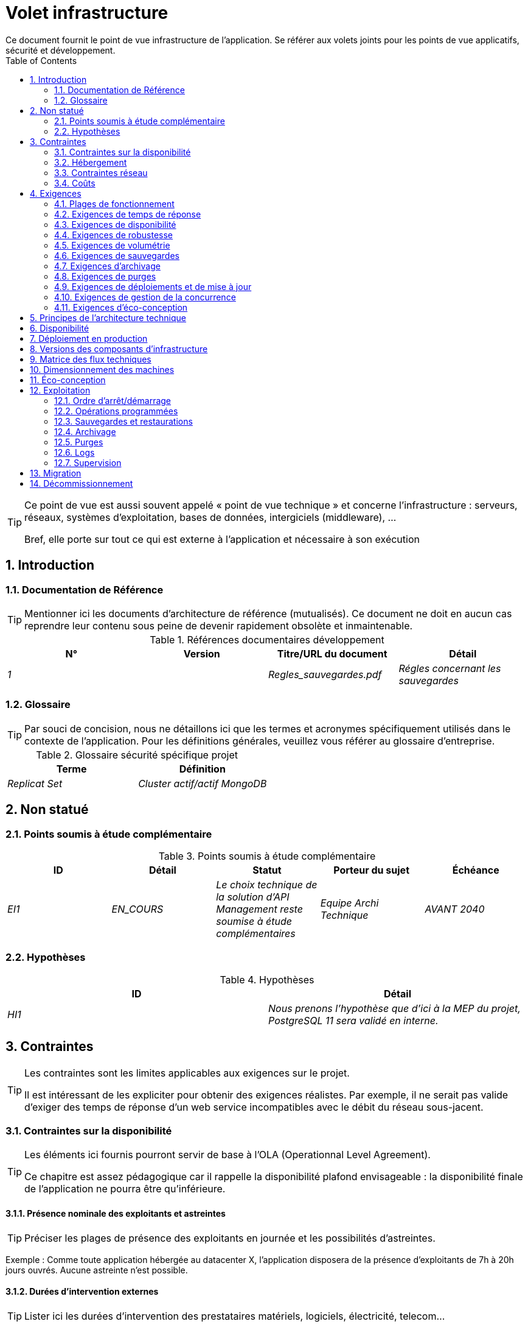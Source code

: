 = Volet infrastructure
:toc:
:sectnumlevels: 3
:sectnums:
Ce document fournit le point de vue infrastructure de l’application. Se référer aux volets joints pour les points de vue applicatifs, sécurité et développement. 
:gitplant: http://www.plantuml.com/plantuml/proxy?src=https://raw.githubusercontent.com/bflorat/modele-da/master/diagrams/

[TIP]
====
Ce point de vue est aussi souvent appelé « point de vue technique » et  concerne l'infrastructure : serveurs, réseaux, systèmes d'exploitation, bases de données, intergiciels (middleware), ... 

Bref, elle porte sur tout ce qui est externe à l'application et nécessaire à son exécution
====

== Introduction
=== Documentation de Référence
[TIP]
Mentionner ici les documents d'architecture de référence (mutualisés). Ce document ne doit en aucun cas reprendre leur contenu sous peine de devenir rapidement obsolète et inmaintenable.

.Références documentaires développement
[cols="e,e,e,e"]
|====
|N°|Version|Titre/URL du document|Détail

|1||Regles_sauvegardes.pdf
|Régles concernant les sauvegardes

|====

=== Glossaire
[TIP]
Par souci de concision, nous ne détaillons ici que les termes et acronymes spécifiquement utilisés dans le contexte de l’application. Pour les définitions générales, veuillez vous référer au glossaire d’entreprise.

.Glossaire sécurité spécifique projet
[cols="e,e"]
|====
|Terme|Définition

|Replicat Set|Cluster actif/actif MongoDB

|====

== Non statué
=== Points soumis à étude complémentaire
.Points soumis à étude complémentaire
[cols="e,e,e,e,e"]
|====
|ID|Détail|Statut|Porteur du sujet  | Échéance

|EI1
|EN_COURS
|Le choix technique de la solution d’API Management reste soumise à étude complémentaires
|Equipe Archi Technique
|AVANT 2040

|====


=== Hypothèses
.Hypothèses
[cols="e,e"]
|====
|ID|Détail

|HI1
|Nous prenons l'hypothèse que d'ici à la MEP du projet, PostgreSQL 11 sera validé en interne.
|====


== Contraintes
[TIP]
====
Les contraintes sont les limites applicables aux exigences sur le projet. 

Il est intéressant de les expliciter pour obtenir des exigences réalistes. Par exemple, il ne serait pas valide d'exiger des temps de réponse d'un web service incompatibles avec le débit du réseau sous-jacent.

====
[[contrainte-disponibilite]]
=== Contraintes sur la disponibilité
[TIP]
====
Les éléments ici fournis pourront servir de base à l'OLA (Operationnal Level Agreement). 

Ce chapitre est assez pédagogique car il rappelle la disponibilité plafond envisageable : la disponibilité finale de l’application ne pourra être qu’inférieure.
====
==== Présence nominale des exploitants et astreintes
[TIP]
====
Préciser les plages de présence des exploitants en journée et les possibilités d'astreintes.
====
====
Exemple : Comme toute application hébergée au datacenter X, l’application disposera de la présence d’exploitants de 7h à 20h jours ouvrés. Aucune astreinte n’est possible.
====

==== Durées d’intervention externes 
[TIP]
====
Lister ici les durées d’intervention des prestataires matériels, logiciels, électricité, telecom...
====
====
Exemple: le remplacement de support matériel IBM sur les lames BladeCenter est assuré en 4h de 8h à 17h, jours ouvrés uniquement.
====

==== Interruptions programmées
[TIP]
====
Lister ici les interruptions à prévoir pour maintenance.
====
====
Exemple : suite aux mises à jour de sécurité de certains packages RPM (kernel, libc…), les serveurs RHEL sont redémarrés automatiquement la nuit du mercredi suivant la mise à jour. Ceci entraînera une indisponibilité de 5 mins en moyenne 4 fois par an.
====
====  Niveau de service du datacenter
[TIP]
====
Donner ici le niveau de sécurité du datacenter selon l’échelle Uptime Institute (Tier de I à IV). 
La plupart des datacenters sont de niveau I ou II.

.niveaux Tier des datacenters (Source : Wikipedia)
[options="header"]
|====
Tier|Caractéristiques|Taux de disponibilité| Indisponibilité statistique annuelle |Maintenance à chaud possible ? | Tolérance
aux pannes ?

|Tier I
|Non redondant
|99,671 %
|28,8 h
|Non
|Non
|Tier II
|Redondance partielle
|99,749 %
|22 h
|Non
|Non
|Tier III
|Maintenabilité
|99,982 %
|1,6 h
|Oui
|Non
|Tier IV
|Tolérance aux pannes
|99,995 %
|0,4 h
|Oui
|Oui
|====
====

====
Exemple : le datacenter de Paris est de niveau Tier III et celui de Toulouse Tier II.
====

====  Plan de Reprise ou de Continuité d’Activité (PRA / PCA)
[TIP]
====
PRA comme PCA répondent à un risque de catastrophe sur le SI (catastrophe naturelle, accident industriel, incendie...). 

Un PCA permet de poursuivre les activités critiques de l’organisation (en général dans un mode dégradé) sans interruption notable, voir norme la ISO 22301. Ce principe est réservé aux organisations très matures car il exige des dispositifs techniques coûteux et complexes (réplication des données au fil de l’eau par exemple).

Un PRA permet de reprendre l’activité suite à une catastrophe après une certaine durée de restauration. Il exige au minium un doublement du datacenter.

Décrire entre autres :

* Les matériels redondés dans le second datacenter, nombre de serveurs de spare,  capacité du datacenter de secours par rapport au datacenter nominal.
* Pour un PRA, les dispositifs de restauration (OS, données, applications) prévues.
* Pour un PRA, donner le Recovery Time Objective (durée maximale admissible de rétablissement en heures) et le Recovery Point Objective  (durée maximale admissible de données perdues en heures) de l’organisation.
* Pour un PCA les dispositifs de réplication de données (synchrone ? fil de l’eau ? Combien de transactions peuvent-être perdues ?).
* Présenter la politique de failback (réversibilité) : doit-on rebasculer vers le premier datacenter ? Comment ?
* Comment sont organisés les tests de bascule à blanc ? Avec quelle fréquence ?
====
====
Exemple : Pour rappel (voir [doc xyz]), les VM sont répliquées dans le PRA via la technologie vSphere Metro Storage Cluster utilisant SRDF en mode asynhrone pour la réplication inter-baies. En cas de catastrophe, la VM répliquée sur le site de secours est à jour et prête à démarrer.
====
=== Hébergement
* Où sera hébergée cette application ? datacenter "on premises" ? Cloud interne ? Cloud IaaS ? PaaS ? autre ?
* Qui administrera cette application ? en interne ? Sous-traité ? Pas d’administration (PaaS) … ?
      
====
Exemple 1: Cette application sera hébergée en interne dans le datacenter de Nantes (seul à assurer la disponibilité de service exigée) et il sera administré par l’équipe X de Lyon. 
====

====
Exemple 2 : Étant donné le niveau de sécurité très élevé de l’application, la solution devra être exploitée uniquement en interne par des agents assermentés. Pour la même raison, les solutions de cloud sont exclues.
====

====
Exemple 3 : Étant donné le nombre d’appels très important de cette application vers le référentiel PERSONNE, elle sera colocalisée avec le composant PERSONNE dans le VLAN XYZ.
====

=== Contraintes réseau
[TIP]
====
Lister les contraintes liées au réseau, en particulier le débit maximum théorique et les découpages en zones de sécurité.
====
====
Exemple 1 : le LAN dispose d'un débit maximal de 10 Gbps
====
====
Exemple 2 : les composants applicatifs des applications intranet doivent se trouver dans une zone de confiance inaccessible d'Internet.
====
=== Coûts
[TIP]
====
Lister les limites budgétaires.
====
====
Exemple 1 : les frais de services Cloud AWS ne devront pas dépasser 5K€/ an pour ce projet.
====

== Exigences
[TIP]
====
Contrairement aux contraintes qui fixaient le cadre auquel toute application devait se conformer, les exigences non fonctionnelles sont données par les porteurs du projet (MOA en général).

Prévoir des interviews pour les receuillir.

Si certaines exigences ne sont pas réalistes, le mentionner dans le document des points non statués.
====
[[plages]]
=== Plages de fonctionnement
[TIP]
====
On liste ici les plages de fonctionnement principales (ne pas trop détailler, ce n’est pas un plan de production). 

Penser aux utilisateurs situés dans d'autres fuseaux horaires.

Les informations données ici serviront d'entrants au SLA de l’application.
====

====
.Exemple plages de fonctionnement
|====
|No plage|Détail|Heures

|1
|Ouverture Intranet aux employés de métropole
|De 8H00-19H30 heure de Paris , 5J/7 jours ouvrés
|2
|Plage batch
|De 21h00 à 5h00  heure de Paris
|3
|Ouverture Internet aux usagers
|24 / 7 / 365
|4
|Ouverture Intranet  aux employés de Nouvelle Calédonie
|De 5h30-8h30 heure de Paris, 5J/7 jours ouvrés
|====
====

=== Exigences de temps de réponse

====  Temps de Réponse des IHM
[TIP]
====
Si les clients accèdent au système en WAN (Internet, VPN, LS …), préciser que les exigences de TR sont données hors transit réseau car il est impossible de s’engager sur la latence et le débit de ce type de client. 

Dans le cas d’accès LAN, il est préférable d’intégrer le temps réseau, d’autant que les outils de test de charge vont déjà le prendre en compte.

Les objectifs de TR sont toujours donnés avec une tolérance statistique (90éme centile par exemple) car la réalité montre que le TR est très fluctuant car affecté par un grand nombre de facteurs.

Inutile de multiplier les types de sollicitations (en fonction de la complexité de l’écran par exemple) car ce type de critère n’a plus grand sens aujourd’hui, particulièrement pour une application SPA).
====
====

.Exemple de types de sollicitation :
|====
|Type de sollicitation|Bon niveau|Niveau moyen|Niveau insuffisant

|Chargement d’une page
|< 0,5 s
|< 1 s
|> 2 s

|Opération métier
|< 2 s
|< 4 s
|> 6 s

|Édition, Export, Génération
|< 3 s
|< 6 s
|> 15 s
|====

Exemple d'acceptabilité des TR :

Le niveau de respect des exigences de temps de réponse est bon si :

* Au moins 90 % des temps de réponse sont bons.
* Au plus 2% des temps de réponse sont insuffisants.

Acceptable si :

* Au moins 80 % des temps de réponse sont bons.
* Au plus 5 % des temps de réponse sont insuffisants.
      
En dehors de ces valeurs, l’application devra être optimisée et repasser en recette puis être soumise à nouveau aux tests de charge.
====

====  Durée d’exécution des batchs
[TIP]
====
Préciser ici dans quel intervalle de temps les traitements par lot doivent s’exécuter.
====
====
Exemple 1 : La fin de l’exécution des batchs étant un pré-requis à l’ouverture du TP, ces premiers doivent impérativement se terminer avant la fin de la plage batch définie plus haut.
====

====
Exemple 2 : le batch mensuel B1 de consolidation des comptes doit s’exécuter en moins de 4 J.
====

====
Exemple 3 : les batchs et les IHM pouvant fonctionner en concurrence, il n’y a pas de contrainte stricte sur la durée d’exécution des batchs mais pour assurer une optimisation de l’infrastructure matérielle, on favorisera la nuit pendant laquelle les sollicitations IHM sont moins nombreuses.
====
[[exigences-disponibilite]]
=== Exigences de disponibilité
[TIP]
====
Nous listons ici les exigences de disponibilité. Les mesures techniques permettant de les atteindre seront données dans l’architecture technique de la solution. 

Les informations données ici serviront d'entrants au SLA de l’application.

Attention à bien cadrer ces exigences car une MOA a en général tendance à demander une disponibilité très élevée sans toujours se rendre compte des implications. Le coût et la complexité de la solution augmente exponentiellement avec le niveau de disponibilité exigé. 

L’architecture physique, technique voire logicielle change complètement en fonction du besoin de disponibilité (clusters d’intergiciels voire de bases de données, redondances matériels coûteuses, architecture asynchrone, caches de session, failover ...). 

Ne pas oublier également les coûts d’astreinte très importants si les exigences sont très élevées. De la pédagogie et un devis permettent en général de modérer les exigences.

On estime en général que la haute disponibilité (HA) commence à deux neufs (99%), c'est à dire environ 90h  d'indisponibilité par an.
====
=====  Disponibilité par plage de fonctionnent
Voir le détail des <<plages>>.

[TIP]
====
La disponibilité exigée ici devra être en cohérence avec les <<contrainte-disponibilite>> du SI.
====

.Exemple de plages de fonctionnement
|====
|No Plage|Disponibilité attendue|Indisponibilité  programmée|Indisponibilité non programmée

|1
|99.72 % 
|0 %
|0.28% (2 h/mois)
|2
|94.72 % 
a|
5% d’interruption programmée 

* (8,2 h / semaine pour sauvegarde à froid) +
* 0.2 h / semaine en moyenne pour mise à jour système 
|0.28% (2 h/mois)
|====

=====  Mode dégradé acceptable
[TIP]
====
Préciser l’impact maximal accepté sur les temps de réponse lors d'une panne.
====
====
Exemple 1  (perte d’un nœud d’un cluster) : Les serveurs devront être dimensionnés pour être chacun en mesure d’assurer le fonctionnement de l’application tout en limitant l’augmentation des temps de réponse à 20 %.
====

[TIP]
====
Préciser les modes dégradés applicatifs envisagés.
====

====
Exemple 2 (perte d’un service) : Le site _monsite.com_ devra pouvoir continuer à accepter les commandes en l’absence du service de logistique.
====

[[exigences-robustesse]]
=== Exigences de robustesse
[TIP]
====
La robustesse du système indique sa capacité à ne pas produire d'erreurs lors d’événements exceptionnels comme une surcharge ou la panne de l'un de ses composants.

Cette robustesse s'exprime en valeur absolue par unité de temps : nombre d'erreurs (techniques) par mois, nombre de messages perdus par an...

Attention à ne pas être trop exigeant sur ce point car une grande robustesse peut impliquer la mise en place de systèmes à tolérance de panne complexes, coûteux et pouvant aller à l'encontre des capacités de montée en charge, voire même de la disponibilité.
====
====
Exemple 1 : pas plus de 0.001% de requêtes en erreur
====
====
Exemple 2 : l'utilisateur ne devra pas perdre son panier d'achat même en cas de panne
	-> attention, ce type d'exigence impacte l'architecture en profondeur, voir la section <<disponbilite>>.
====
====
Exemple 3 : le système devra pouvoir tenir une charge trois fois supérieure à la charge moyenne avec un temps de réponse de moins de 10 secondes au 95éme centile.
====

[[exigences-volumetrie]]
=== Exigences de volumétrie
[TIP]
====
La volumétrie ici décrite permettra le dimensionnement initial de la solution. 

Il est crucial de récupérer un maximum d'informations issues de la production plutôt que des estimations car ces dernières se révèlent souvent loin de la réalité. 

C'est d'autant plus difficile s'il s'agit d'un nouveau projet, prévoir alors une marge importante.

Les informations données ici serviront d'entrants au SLA de l’application.
====

====  Volumétrie statique
[TIP]
====
Lister ici les besoins en stockage de chaque composant une fois l’application arrivée à pleine charge (volumétrie à deux ans par exemple).

Prendre en compte :

* La taille des bases de données.
* La taille des fichiers produits.
* La taille des files.
* La taille des logs.
*  ...

Ne pas prendre en compte :

* Le volume lié à la sauvegarde : elle est gérée par les exploitants.
* Le volume des binaires (OS, intergiciels...) qui est à considérer par les exploitants comme une volumétrie de base d'un serveur (le ticket d'entrée) et qui est de leur ressort.
* Les données archivées qui ne sont donc plus en ligne.

Fournir également une estimation de l'augmentation annuelle en % du volume pour permettre aux exploitants de commander ou réserver suffisamment de disque.

Pour les calculs de volumétrie, penser à prendre en compte les spécificités de l'encodage (nombre d’octets par caractère, par date, par valeur numérique...). 

Pour une base de donnée, prévoir l'espace occupé par les index et qui est très spécifique à chaque application. Une (très piètre) estimation préliminaire est de doubler l'espace disque (à affiner ensuite).

N'estimer que les données dont la taille est non négligeable (plusieurs centaines de Mo minimum).
====

. Exemple de volumétrie statique du composant C :
|====
|Donnée|Description|Taille unitaire|Nombre d'éléments à 2 ans|Taille totale|Augmentation annuelle

|Table Article
|Les articles du catalogue
|2Ko
|100K
|200 Mo
|5 %

|Table Commande
|Les commandes clients
|10Ko
|3M
|26.6 Go
|10 %

|Logs 
|Les logs applicatifs (niveau INFO)
|200 o
|300M
|56 Go
|0 % (archivage)
|====

====  Volumétrie dynamique
[TIP]
====
Il s'agit ici d'estimer le nombre d'appels aux composants et donc le débit cible (en Tps = Transactions par seconde) que devra absorber chacun d'entre eux. Un système bien dimensionné devra présenter des temps de réponse moyen du même ordre en charge nominale et en pic.

Toujours estimer le "pic du pic", c'est à dire le moment où la charge sera maximale suite au cumul de tous les facteurs (par exemple pour un système de comptabilité : entre 14 et 15h  un jour de semaine de fin décembre). 

Ne pas considérer que la charge est constante mais prendre en compte :

* Les variations journalières. Pour une application de gestion avec des utilisateurs travaillant sur des heures de bureau, on observe en général des pics du double de la charge moyenne à 8h-9h, 11h-12h et 14h-15h. Pour une application Internet grand public, ce sera plutôt en fin de soirée. Encore une fois, se baser sur des mesures d'applications similaires quand c'est possible plutôt que sur des estimations.
* Les éléments de saisonnalité. La plupart des métiers en possèdent : Noël pour l'industrie du chocolat, le samedi soir pour les admissions aux urgences, juin pour les centrales de réservation de séjours etc. La charge peut alors doubler voire plus. Il ne faut donc pas négliger cette estimation.

Si le calcul du pic pour un composant en bout de chaîne de liaison est complexe (par exemple, un service central du SI exposant des données référentiel et  appelé par de nombreux composants qui ont chacun leur pic), on tronçonnera la journée en intervalles de temps suffisamment fins (une heure par exemple) et on calculera sur chaque intervalle la somme mesurée ou estimée des appels de chaque appelant (batch ou transactionnel) pour ainsi déterminer la sollicitation cumulée la plus élevée.

Si l'application tourne sur un cloud de type PaaS, la charge sera absorbée dynamiquement mais veiller à estimer le surcoût et à fixer des limites de consommation cohérentes pour respecter le budget tout en assurant un bon niveau de service.
====

.Exemple : estimation volumétrie dynamique de l'opération REST `GET DetailArticle` d'un site de e-commerce
|====
|Nombre d’utilisateurs potentiels|1M
|Éléments de saisonnalité :
a|
* Pic journalier de 20h à 21h00 .
* Pic annuel de décembre .
|Taux maximal d’utilisateurs connectés en même temps de 20h00 à 21h00 en décembre| 5%
|Nombre maximal d’utilisateurs connectés concurrents
|50K
|Durée moyenne d'une session utilisateur
|15 mins
|Nombre d'appel moyen du service par session
|10
|Charge (Transaction / seconde)
|50K x 10/15 / 60 =  556 Tps
|====


[TIP]
====
Pour un composant technique (comme une instance de base de donnée) en bout de chaîne et sollicité par de nombreux services, il convient d'estimer le nombre de requêtes en pic en cumulant les appels de tous les clients et de préciser le ratio lecture /écriture quand cette information est pertinente (elle est très importante pour une base de donnée).

Le niveau de détail de l'estimation dépend de l'avancement de la conception de l’application et de la fiabilité des hypothèses. 

Dans l'exemple plus bas, nous avons déjà une idée du nombre de requêtes pour chaque opération. Dans d’autres cas, on devra se contenter d'une estimation très large sur le nombre de requêtes total à la base de données et un ratio lecture /écriture basée sur des abaques d'applications similaires. Inutile de détailler plus à ce stade.

Enfin, garder en tête qu'il s'agit simplement d'estimation à valider lors de campagnes de performances puis en production. Prévoir un ajustement du dimensionnement peu après la MEP (relativement aisé si les ressources matérielles sont virtualisées et/ou si l'architecture est scalable horizontalement).
====

====
Exemple : la base de donnée Oracle BD01 est utilisée en lecture par les appels REST `GET DetailArticle` fait depuis l'application end-user et en mise à jour par les appels POST et PUT sur `DetailArticle` issus du batch d'alimentation B03 la nuit entre 01:00 et 02:00.

.Exemple estimations nombre de requêtes SQL en pic vers l'instance BD01 de 01:00 à 02:00 en décembre
|====
|Taux maximal d’utilisateurs connectés en même temps |0.5%
|Nombre maximal d’utilisateurs connectés concurrents
|5K
|Durée moyenne d'une session utilisateur
|15 mins
|Nombre d'appel moyen du service `GET DetailArticle` par session
|10
|Charge usagers GET DetailArticle (Transaction / seconde)
|(10/15) x 5K / 60 =  55 Tps
|Nombre de requête en lecture et écriture par appel de service
|2 et 0
|Nombre d'appel journalier du service `POST DetailArticle` depuis le batch B03 
|4K
|Nombre de requêtes INSERT et SELECT par appel de service
|3 et 2
|Nombre journalier d'articles modifiés par le batch B03 
|10K
|Nombre de requêtes SELECT et UPDATE
|1  et 3
|Nombre de SELECT / sec
|55x2 + 2 x 4K/3600 + 1 x 10K/3600=   115 Tps
|Nombre de INSERT / sec
|0 + 3 x 4K/3600 = 3.4 Tps
|Nombre de UPDATE / sec
|0 + 3 x 10K/3600 = 8.3 Tps
|====
====

===== Coupe-circuits
[TIP]
====
Dans certains cas, des pics extrêmes et imprévisibles sont possibles (effet Slashdot). 

Si ce risque est identifié, prévoir un système de fusible avec déport de toute ou partie de la charge sur un site Web statique avec message d'erreur par exemple. 

Ce dispositif peut également servir en cas d’attaque de type DDOS et permet de gèrer le problème et non de le subir car on assure un bon fonctionnement acceptable aux utilisateurs déjà connectés.
====

===== Qualité de Service 
[TIP]
====
Il est également utile de prévoir des systèmes de régulation applicatifs dynamiques, par exemple :

* Via du throttling (écrêtage du nombre de requêtes par origine et unité de temps). A mettre en amont de la chaîne de liaison.
* Des systèmes de jetons (qui permettent en outre de favoriser tel ou tel client en leur accordant un quota de jetons différents).
====
====
Exemple : Le nombre total de jetons d'appels aux opérations REST sur la ressource `DetailArticle` sera de 1000. Au delà de 1000 appels simultanés, les appelants obtiendront une erreur d'indisponibilité 429 qu'ils devront gérer (et faire éventuellement des rejeux à espacer progressivement dans le temps).  

.Exemple : répartition des jetons sera la suivante par défaut
|====
|Opération sur `DetailArticle`|Proportion des jetons

|GET|80%
|POST|5%
|PUT|15%
|====
====
====
Exemple 2 : un throttling de 100 requêtes par source et par minute sera mis en place au niveau du reverse proxy.
====

===== Augmentation prévisionnelle de la charge
[TIP]
====
Pour faciliter le dimensionnement et éviter d'avoir à redimensionner ses serveurs trop souvent, il est important de donner une estimation de l'augmentation annuelle de la charge. 

Certaines organisations estiment la charge cible à cinq ans et choisissent le matériel en fonction puisqu'il s'agit de sa durée de vie moyenne.
====
====
Exemple : la quantité moyenne d'appel devrait augmenter de 20% par an sur les 5 prochaines années
====

[[exigences-sauvegarde]]
=== Exigences de sauvegardes
[TIP]
====
La sauvegarde (ou backup) consiste à recopier les données d'une système sur un support dédié en vue d'une restauration en cas de perte. Ces données sont nécessaires au système pour fonctionner.

Donner ici le Recovery Point Objective (RPO) de l’application. Il peut être utile de restaurer suite à :

* Une perte de données matérielle (peu probable avec des systèmes de redondance).
* Une fausse manipulation d'un power-user ou d'un administrateur (assez courant).
* Un bug applicatif.
* Une destruction de donnée volontaire (attaque de type ransomware comme wannacry par exemple)...

====
====
Exemple : on ne doit pas pouvoir perdre plus d'une journée de données applicatives
====

[[exigences-archivage]]
=== Exigences d'archivage
[TIP]
====
L'archivage est la recopie de données importantes sur un support dédié (et en général moins facilement accessible qu'une sauvegarde) en vue non pas d'une restauration comme la sauvegarde mais d'une _consultation_ occasionnelle. Les archives sont souvent exigées pour des raisons légales et conservées trente ans ou plus. 

Préciser si des données de l’application doivent être conservées à long terme. Préciser les raisons de cet archivage (https://www.service-public.fr/professionnels-entreprises/vosdroits/F10029[légales] le plus souvent).

====

====
Exemple 1: comme exigé par l'article L.123-22 du code de commerce, les données comptables devront être conservées au moins dix ans. 
====
====
Exemple 2 : Les pièces comptables doivent être conservées en ligne (en base) au moins deux ans puis peuvent être archivées pour conservation au moins dix ans de plus.
====

[[exigences-purge]]
=== Exigences de purges
[TIP]
====

Il est crucial de prévoir des purges régulières pour éviter une dérive continue des performances et de l'utilisation disque (par exemple liée à un volume de base de données trop important). 

Les purges peuvent également être imposées par la loi. Le RGPD apporte depuis 2018 de nouvelles contraintes sur le droit à l’oubli pouvant affecter la durée de rétention des informations personnelles.

Il est souvent judicieux d'attendre la MEP voire plusieurs mois d'exploitation pour déterminer précisément les durées de rétention (âge ou volume maximal par exemple) mais il convient de prévoir le principe même de l’existence de purges dès la définition de l'architecture de l’application. En effet, l'existence de purges a souvent des conséquences importantes sur le fonctionnel (exemple : s'il n'y a pas de rétention _ad vitam aeternam_ de l'historique, certains patterns à base de listes chaînées ne sont pas envisageables).
====

====
Exemple 1 : les dossiers de plus de six mois seront purgées (après archivage)
====

[[exigences-deploiement]]
=== Exigences de déploiements et de mise à jour
==== Coté serveur
[TIP]
====
Préciser ici comment l’application devra être déployée coté serveur. 

Par exemple :

* L'installation est-elle manuelle ? scriptées avec des outils d'IT Automation comme Ansible ou SaltStack ? via des images Docker ?
* Comment sont déployés les composants ? Sous forme de paquets ? Utilise-t-on un dépôt de paquets (type yum ou apt) ? Utilise-t-on des containeurs ?
* Comment sont appliquées les mises jour ?
====
====  Coté client
[TIP]
====
Préciser ici comment l’application devra être déployée coté client :

* Si l’application est volumineuse (beaucoup de JS ou d’images par exemple), risque-t-on un impact sur le réseau ?
* Une mise en cache de proxy locaux est-elle à prévoir ?
* Des règles de firewall ou QoS sont-elles à prévoir ?

Coté client, pour une application Java :

* Quel version du JRE est nécessaire sur les clients ?

Coté client, pour une application client lourd :

* Quel version de l’OS est supportée ?
* Si l’OS est Windows, l’installation passe-t-elle par un outil de déploiement (Novell ZENWorks par exemple) ? l’application vient-elle avec un installeur type Nullsoft ? Affecte-t-elle le système (variables d’environnements, base de registre…) ou est-elle en mode portable (simple zip) ?
* Si l’OS est Linux, l’application doit-elle fournie en tant que paquet? 
* Comment sont appliquées les mises jour ?
====
==== Stratégie de déploiement spécifiques
[TIP]
====
* Prévoit-on un déploiement de type blue/green ? 
* Prévoit-on un déploiement de type canary testing ? si oui, sur quel critère ?
* Utilise-t-on des feature flags ? si oui, sur quelles fonctionnalités ?
====

====
Exemple: L'application sera déployée sur un mode blue/green, c'est à dire complétement installée sur des machines initialement inaccessibles puis une bascule DNS permettra de pointer vers les machines disposant de la dernière version.
====

[[exigences-concurrence]]
=== Exigences de gestion de la concurrence
[TIP]
====
Préciser ici les composants internes ou externes pouvant interférer avec l’application.
====
====
Exemple 1  : Tous les composants de cette application doivent pouvoir fonctionner en concurrence. En particulier, la concurrence batch/IHM doit toujours être possible car les batchs devront pouvoir tourner de jour en cas de besoin de rattrapage
====
====
Exemple 2 : le batch X ne devra être lancé que si le batch Y s’est terminé correctement sous peine de corruption de données.
====

[[exigences-eco]]
=== Exigences d'éco-conception
[TIP]
====
L'écoconception consiste à limiter l'impact environnemental des logiciels et matériels utilisés par l’application. Les exigences dans ce domaine s'expriment généralement en WH ou équivalent CO2.

Selon l'ADEME (estimation 2014), les émissions équivalent CO2 d'un KWH en France continentale pour le tertiaire est de 50g/KWH1.
====
====
Exemple 1 :  La consommation électrique moyenne causée par l’affichage d'une page Web ne devra pas dépasser 10mWH, soit pour 10K utilisateurs qui affichent en moyenne 100 pages 200 J par an : 50 g/KWH x 10mWH x 100 x 10K x 200 = 100 Kg équivalent CO2 / an.
====
====
Exemple 2 : La classe énergétique WEA2 du site devra être de C ou mieux.
====

== Principes de l'architecture technique
Quels sont les grands principes techniques de notre application ?

====
Exemples :

* Les composants applicatifs exposés à Internet dans une DMZ protégée derrière un pare-feu puis un reverse-proxy et sur un VLAN isolé. 
* Concernant les interactions entre la DMZ et l’intranet, un pare-feu ne permet les communications que depuis l’intranet vers la DMZ
* Les clusters actifs/actifs seront exposés derrière un LVS  + Keepalived avec direct routing pour le retour.
====

[[disponbilite]]
== Disponibilité
[TIP]
====
Donner ici les dispositifs permettant d'atteindre les <<exigences-disponibilite>>.

Les mesures permettant d’atteindre la disponibilité exigée sont très nombreuses et devront être choisies par l’architecte en fonction de leur apport et de leur coût (financier, en complexité,  …). 

Nous regroupons les dispositifs de disponibilité en quatre grandes catégories :

* Dispositifs de supervision (technique et applicative) permettant de détecter au plus tôt les pannes et donc de limiter le MTDT (temps moyen de détection).
* Dispositifs organisationnels : 
** la présence humaine (astreintes, heures de support étendues...) qui permet d'améliorer le MTTR (temps moyen de résolution) et sans laquelle la supervision est inefficiente ;
** La qualité de la gestion des incidents  (voir  les bonnes pratiques ITIL), par exemple un workflow de résolution d'incident est-il prévu ? si oui, quel est sa complexité ? sa durée de mise en œuvre ? si elle nécessite par exemple plusieurs validations hiérarchiques, la présence de nombreux exploitants n'améliore pas forcement le MTTR.
* Dispositifs de redondance technique (clusters, RAID...) qu'il ne faut pas surestimer si les dispositifs précédents sont insuffisants.
* Dispositifs de restauration de données : la procédure de restauration est-t-elle bien définie ? testée ? d'une durée compatible avec les exigences de disponibilité ? C'est typiquement utile dans le cas de perte de données causée par une fausse manipulation ou bug dans le code : il faut alors arrêter l'application et dans cette situation, pouvoir restaurer rapidement la dernière sauvegarde améliore grandement le MTTR.

====
[TIP]
====
Rappels sur les principes de disponibilité :

* La disponibilité d’un ensemble de composants en série : `D = D1 * D2 * … * Dn`. Exemple : la disponibilité d’une application utilisant un serveur Tomcat à 98 % et une base Oracle à 99 % sera de 97.02 %.
* La disponibilité d’un ensemble de composants en parallèle : `D = 1 – (1-D1) * (1- D2) * ..* (1-Dn)`. Exemple : la disponibilité de trois serveurs Nginx en cluster dont chacun possède une disponibilité de 98 % est de 99.999 %.
* Il convient d'être cohérent sur la disponibilité de chaque maillon de la chaîne de liaison : rien ne sert d'avoir un cluster actif/actif de serveurs d'application JEE si tous ces serveurs attaquent une base de donnée localisée sur un unique serveur physique avec disques sans RAID.
* On estime un système comme hautement disponible (HA) à partir de 99 % de disponibilité.
* On désigne par «spare» un dispositif (serveur, disque, carte électronique...) de rechange qui est dédié au besoin de disponibilité mais qui n'est pas activé en dehors des pannes. En fonction du niveau de disponibilité recherché, il peut être dédié à l’application ou mutualisé au niveau SI. 
* Le niveau de redondance d'un dispositif peut s'exprimer avec la notion suivante (avec N, le nombre de dispositifs assurant un fonctionnement correct en charge) : 

** N : aucune redondance (exemple : il faut deux alimentation pour le serveur, si une tombe, le serveur s'arrête)
** N+1 : un composant de rechange est disponible (mais pas forcement actif), on peut supporter la panne d'un matériel (exemple : on a une alimentation de spare disponible).
** 2N : le système est entièrement redondé (mais les composants de remplacement ne sont pas forcement actifs) et peut supporter la perte de la moitié des composants (exemple : on dispose de quatre alimentations)
====
[TIP]
====  
Clustering:

* Un cluster est un ensemble de nœuds (machines) hébergeant la même application.
* Le failover (bascule) est la capacité d'un cluster de s'assurer qu'en cas de panne, les requêtes ne sont plus envoyées vers le nœud défectueux mais vers un nœud opérationnel.
* En fonction du niveau de disponibilité recherché, chaque nœud peut être :

** actif : le nœud traite les requêtes (exemple: un serveur Apache parmi dix et derrière un répartiteur de charge). Temps de failover : nul ;
** passif en mode «hot standby» : le nœud est installé et démarré mais ne traite pas les requêtes (exemple:  une base MySql slave qui devient master en cas de panne de ce dernier via l'outil mysqlfailover). Temps de failover : de l'ordre de quelques secondes (temps de la détection de la panne) ;
** passif en mode «warm standby» : le nœud est démarré et l'application est installée mais n'est pas démarrée (exemple: un serveur avec une instance Tomcat éteinte hébergeant notre application). En cas de panne, notre application est démarrée automatiquement. Temps de failover : de l'ordre de la minute (temps de la détection de la panne et d'activation de l'application) ;
** passif en mode «cold standby» : le nœud est un simple spare. Pour l'utiliser, il faut installer l'application et la démarrer. Temps de failover : de l'ordre de dizaines de minutes avec solutions de virtualisation (ex : KVM live migration) et/ou de containers (Docker) à une journée lorsqu'il faut installer/restaurer et démarrer l'application.
* Il  existe deux architectures de clusters actif/actif : 
** Les clusters actifs/actifs à couplage faible dans lesquels un nœud est totalement indépendant des autres, soit parce que l'applicatif est stateless (le meilleur cas), soit parce que les données de contexte (typiquement une session HTTP) sont gérées isolément par chaque nœud.  Dans le dernier cas, le répartiteur de charge devra assurer une affinité de session, c'est à dire toujours router les requêtes d'un client vers le même nœud et en cas de panne de ce nœud, les utilisateurs qui y sont routés perdent leurs données de session et doivent se reconnecter. Note: bien entendu, les nœuds partagent tous les mêmes données persistées en base, les données de contexte sont uniquement des données transitoires en mémoire.
** Les clusters actifs/actifs à couplage fort (clusters à tolérance de panne) dans lesquels tous les nœuds forment en quelque sorte une super-machine logique partageant les mêmes données. Dans cette architecture, toute donnée de contexte doit être répliquée dans tous les nœuds (ex : cache distribué de sessions HTTP répliqué avec JGroups). 
====
[TIP]
====
Failover:

Le failover (bascule) est la capacité d'un cluster à basculer un flux de requêtes d'un nœud vers un autre en cas de panne.

Sans failover, c'est au client de détecter la panne et de rejouer sa requête sur un autre nœud. Dans les faits, ceci est rarement praticable et les clusters disposent presque toujours de dispositifs de failover.

Une solution de failover peut être décrite par les attributs suivants :

* Automatique ou manuelle ? (dans une solution HA, le failover est en général automatique à moins de disposer d’astreintes, d'un bon système d'alertes et d'une exploitation extrêmement organisée).
* Quelle stratégie de failover et de failback ? 
** dans un cluster dit "N+1", on bascule vers un nœud passif qui devient actif et le restera (le nœud en panne une fois réparé pourra devenir le nouveau serveur de secours). Si un serveur cible ne tiendrait pas seul la charge, on prévoit plusieurs serveurs passifs  (cluster dit "N+M") ;
** dans un cluster "N-to-1", on rebasculera (failback) sur le serveur qui était tombé en panne une fois réparé et le serveur basculé redeviendra le serveur de secours ;
** dans un cluster N-to-N (architecture en voie de démocratisation avec le cloud de type PaaS comme App-Engine ou CaaS comme Kubernetes ou Rancher) : on distribue les applications du nœud en panne vers d'autres nœuds actifs (le cluster ayant été dimensionné en prévision de cette éventuelle surcharge).
* Transparent via à vis de l’appelant ou pas ? En général, les requêtes pointant vers un serveur dont la panne n'a pas encore été détectée tombent en erreur (en timeout la plupart du temps). Certains dispositifs ou architectures de FT (tolérance de panne) permettent d'assurer que le client n'en aura pas conscience ;
* Quelle solution de détection de panne ? 
** les répartiteurs de charge utilisent des sondes (health check) très variées (requêtes bouchonnées, analyse du CPU, des logs, etc...) vers les nœuds qu'ils contrôlent ; 
** les détections de panne des clusters actifs/passifs fonctionnent la plupart du temps par écoute des palpitations (heartbeat) du serveur actif par le serveur passif, par exemple via des requêtes multicast UDP dans le protocole VRRP utilisé par keepalived.
* Quelle délai de détection de la panne ? il convient de paramétrer correctement (le plus court possible sans dégradation de performance) les solutions de détection de panne pour limiter la durée de failover.
* Quelle pertinence de la détection ? le serveur en panne est-il *vraiment* en panne ? un mauvais paramétrage peut provoquer une indisponibilité totale d'un cluster alors que les nœuds sont sains. 
====
[TIP]
====
Quelques mots sur les répartiteurs de charge :

* Un répartiteur de charge (Load Balancer = LB) est une brique obligatoire pour un cluster actif/actif.
* Dans le cas des clusters, une erreur classique est de créer un SPOF au niveau du répartiteur de charge. On va alors diminuer la disponibilité totale du système au lieu de l'améliorer. Dans la plupart des clusters à vocation de disponibilité (et pas seulement de performance), il faut redonder le répartiteur lui-même en mode actif/passif (et évidemment pas actif/actif sinon, il faudrait un "répartiteur de répartiteurs"). Le répartiteur passif doit surveiller à fréquence élevée le répartiteur actif et  le replacer dès qu'il tombe (les requêtes arrivant au LB en panne avant la bascule sont en erreur).
* Il est crucial de configurer correctement et à fréquence suffisante les tests de vie (heathcheck) des nœuds vers lesquels le répartiteur distribue la charge car sinon, le répartiteur va continuer à envoyer des requêtes vers des nœuds tombés ou en surcharge.
* Certains LB avancés (exemple: option redispatch de HAProxy) permettent la transparence vis à vis de l'appelant en  configurant des rejeux vers d'autres nœuds en cas d'erreur ou timeout et donc d'améliorer la tolérance de panne puisqu'on évite de retourner une erreur à l'appelant pendant la période de pré-détection de la panne.
* Lisser la charge entre les nœuds et ne pas forcement se contenter de round robin. Un algorithme simple est le LC (Least Connection) permettant au répartiteur de privilégier les nœuds les moins chargés, mais il existe bien d'autres algorithmes plus ou moins complexes (systèmes de poids par nœud ou de combinaison charge + poids par exemple).
* Dans le monde Open Source, voir par exemple LVS + keepalived ou HAProxy + keepalived.

====

[TIP]
====
La tolérance de panne :

La tolérance de panne (FT = Fault Tolerance) ne doit pas être confondue avec la disponibilité, elle concerne la capacité d'un système à passer outre les pannes sans perte de données. 

Par exemple, un disque RAID 1 assure une tolérance de panne transparente ; en cas de panne, le processus écrit ou lit sans erreur après le failover automatique vers le disque sain. 

Pour permettre la tolérance de panne d'un cluster, il faut obligatoirement disposer d'un cluster actif/actif avec fort couplage dans lequel les données de contexte sont répliquées à tout moment. Une autre solution (bien meilleure) est d’éviter tout simplement les données de contexte (en gardant les données de session dans la navigateur via un client JavaScript par exemple) ou de les stocker en base (SQL/NoSQL) ou en cache distribué (mais attention aux performances). 

Pour disposer d'une tolérance de panne transparente (le niveau de disponibilité le plus élevé), il faut en plus prévoir un répartiteur de charge assurant les rejeux.

Attention à bien qualifier les exigences avant de construire une architecture FT car en général ces solutions :

* Complexifient l'architecture et la rendent donc moins robuste et plus coûteuse à construire, tester, exploiter.
* Peuvent dégrader les performances : les solutions de disponibilité et de performance vont  en général dans le même sens (par exemple, un cluster de machines stateless va diviser la charge par le nombre de nœuds et dans le même temps, la disponibilité augmente), mais quelque fois, disponibilité et performance peuvent être antagonistes : dans le cas d'une architecture stateful, typiquement gérant les sessions HTTP avec un cache distribué (type Infinispan répliqué en mode synchrone ou un REDIS avec persistance sur le master), toute mise à jour transactionnelle de la session ajoute un surcoût lié à la mise à jour et la réplication des caches, ceci pour assurer le failover. En cas de plantage d'un des nœuds, l'utilisateur conserve sa session à la requête suivante et n'a pas à se reconnecter, mais à quel coût ? 
* Peuvent même dégrader la disponibilité car tous les nœuds sont fortement couplés. Une mise à jour logicielle par exemple peut imposer l'arrêt de l'ensemble du cluster.
====

.Quelques solutions de disponibilité (hors disponibilité du datacenter)
|====
|Solution|Coût |Complexité de mise en œuvre|Amélioration de la disponibilité

|Disques en RAID 1 |XXX|X|XXX
|Disques en RAID 5 |X|X|XX
|Redondance des alimentations et autres composants |XX|X|XX
|Bonding des cartes Ethernet|XX|X|X
|Cluster actif/passif|XX|XX|XX
|Cluster actif/actif (donc avec LB)|XXX|XXX|XXX
|Serveurs de spare|XX|X|X
|Bonne supervision système|X|X|XX
|Bonne supervision applicative|XX|XX|XX
|Systèmes de test de vie depuis un site distant|X|X|XX
|Astreintes dédiées à l’application, 24/7/365|XXX|XX|XXX
|Copie du backup du dernier dump de base métier sur baie SAN (pour restauration express)|XX|X|XX
|====

====
Exemple 1 : Pour atteindre la disponibilité de 98 % exigée, les dispositifs de disponibilité envisagés sont les suivants :

* Tous les serveurs en RAID 5 + alimentations redondées.
* Répartiteur HAProxy + keepalived actif/passif mutualisé avec les autres applications.
* Cluster actif /actif de deux serveurs Apache + mod_php.
* Serveur de spare pouvant servir à remonter la base MariaDB depuis le backup de la veille en moins de 2h.
====
====
Exemple 2 : Pour atteindre la disponibilité de 99.97% exigée, les dispositifs de disponibilité envisagés sont les suivants (pour rappel, l'application sera hébergée dans un datacenter de niveau tiers III) :

* Tous les serveurs en RAID 1 + alimentations redondées + interfaces en bonding.
* Répartiteur HAProxy + keepalived actif/passif dédié à l’application.
* Cluster actif /actif de 4 serveurs (soit  une redondance 2N) Apache + mod_php.
* Instance Oracle en RAC sur deux machines (avec interconnexion FC dédiée).

====
== Déploiement en production
[TIP]
====
Fournir ici le modèle de déploiement des composants en environnement cible sur les différents intergiciels et nœuds physiques (serveurs). 
Ne représenter les équipements réseau (pare-feu, appliances, routeurs...) que s'ils aident à la compréhension. 

Tout naturellement, on le documentera de préférence avec un diagramme de déploiement UML2 ou un diagramme de déploiement C4.

Pour les clusters, donner le facteur d'instanciation de chaque nœud.

Donner au besoin en commentaire les contraintes d'affinité (deux composants doivent s'exécuter sur le même nœud ou le même intergiciel) ou d'anti-affinité (deux composants ne doivent pas s'exécuter sur le même nœud ou dans le même intergiciel).

Identifier clairement le matériel dédié à l’application (et éventuellement à acheter).
====

====
Exemple :

image::{gitplant}/archi-infra.puml[Diagramme de déploiement MIEL]
====
== Versions des composants d'infrastructure
[TIP]
====
Lister ici OS, bases de données, MOM, serveurs d'application, etc...
====
.Exemple de composants d'infrastructure
[cols="e,e,e,e"]
|====
|Composant|Rôle|Version |Environnement technique

|CFT
|Transfert de fichiers sécurisé
|X.Y.Z
|RHEL 6
|Wildfly
|Serveur d'application JEE
|9
|Debian 8, OpenJDK 1.8.0_144
|Tomcat
|Container Web pour les IHM 
|7.0.3
|CentOS 7, Sun JDK 1.8.0_144
|Nginx  
|Serveur Web
|1.11.4
|Debian 8
|PHP + php5-fpm
|Pages dynamiques de l'IHM XYZ
|5.6.29
|nginx
|PostgreSQL
|SGBDR
|9.3.15
|CentOS 7
|====

== Matrice des flux techniques
[TIP]
====
Lister ici l'intégralité des flux techniques utilisés par l'application. Les ports d’écoute sont précisés. On détaille aussi les protocoles d'exploitation (JMX ou SNMP par exemple). 

Dans certaines organisions, cette matrice sera trop détaillée pour un dossier d'architecture et sera maintenue dans un document géré par les intégrateurs ou les exploitants.

Il n'est  pas nécessaire de faire référence aux flux applicatifs car les lecteurs ne recherchent pas les mêmes informations. Ici, les exploitants ou les intégrateurs recherchent l’exhaustivité des flux à fin d'installation et de configuration des pare-feu par exemple.

Les types de réseaux incluent  les informations utiles sur le réseau utilisé afin d'apprécier les performances (TR, latence) et la sécurité: LAN, VLAN, Internet, LS, WAN,...)
====

.Exemple partiel de matrice de flux techniques
[cols="e,e,e,e,e,e"]
|====
|ID|Source|Destination|Type de réseau|Protocole|Port d'écoute

|1|lb2|IP multicast 224.0.0.18|LAN|VRRP sur UDP|3222
|2|lb1|host1, host2|LAN|HTTP|80
|3|host3, host4, host5|bdd1|LAN|PG|5432
|4|sup1|host[1-6]|LAN|SNMP|199
|====


== Dimensionnement des machines
[TIP]
====
Donner ici RAM, disque et CPU de chaque nœud. 

A affiner après campagne de performance ou MEP.

Pour les VM, on considère le disque des partitions système comme internes même si elles sont physiquement sur un SAN. 

Le disque SAN concerne des partitions montées sur SAN depuis un serveur physique ou virtuel.
====
====
Exemple : 

Machines virtuelles lb1, host2 (Reverse proxy)
|====
|CPU|Mémoire|Disque interne|Disque SAN

|2 VCPU|4 GiO|20 GiO|Pas de SAN
|====

Machine physique bdd1  (BDD PostgreSQL)
|====
|CPU|Mémoire|Disque interne|Disque SAN

|16 cœurs Xeon 3Ghz|24 GiO|20 GiO|3 TiO
|====
====

== Éco-conception
[TIP]
====
Lister ici les mesures d'infrastructure permettant de répondre aux <<exigences-eco>>. 

Les réponses à ses problématiques sont souvent les mêmes que celles aux exigences de performance (temps de réponse en particulier) et à celles des coûts (achat de matériel). Dans ce cas, y faire simplement référence. 

Néanmoins, les analyses et solutions d'écoconception peuvent être spécifiques à ce thème. Quelques pistes d’amélioration de la performance énergétique :

* Mesurer la consommation électrique des systèmes avec les sondes http://www.powerapi.org/[PowerAPI] (développé par l'INRIA et l'université Lille 1).
* Utiliser des caches (cache d'opcode, caches mémoire, caches HTTP...).
* Pour des grands projets ou dans le cadre de l’utilisation d'un cloud CaaS, l’utilisation de cluster de containers (solution type Swarm, Mesos ou Kubernete) permet d'optimiser l'utilisation des VM ou machines physiques en les démarrant / arrêtant à la volée de façon élastique.
* Héberger ses serveurs dans un datacenter performant. Les fournisseurs de cloud proposent en général des datacenters plus performants que on-premises. L'unité de comparaison est ici le PUE (Power Usage Effectiveness), ratio entre l’énergie consommée par le datacenter et l’énergie effectivement utilisée par les serveurs (donc hors refroidissement et dispositifs externes). OVH propose par exemple des datacenter avec un PUE de 1.2 en 2017 contre 2.5 en moyenne. 
* Néanmoins :
** vérifier l'origine de l'énergie (voir par exemple les analyses de Greenpeace en 2017 sur  http://www.clickclean.org[l’utilisation d’énergie issue du charbon et du nucléaire] par Amazon pour son cloud AWS) ;
** garder en tête que l'énergie consommée par l'application coté client et réseau est très supérieure à celle utilisée coté serveur (par exemple, on peut estimer qu'un serveur consommant à peine plus qu'une station de travail suffit à plusieurs milliers voire dizaines de milliers d'utilisateurs). La réduction énergétique passe aussi par un allongement de la durée de vie des terminaux et l'utilisation de matériel plus sobre.
====
====
Exemple 1 : la mise en place d'un cache Varnish devant notre CMS reduira de 50% le nombre de construction de pages dynamiques PHP et permettra l'économie de deux serveurs.
====
====
Exemple 2 : L'application sera hébergée sur un cloud avec un PUE de 1.2 et une origine à 80 % renouvelable de l’énergie électrique.
====

== Exploitation
[TIP]
====
Lister ici les grands principes d’exploitation de la solution. Les détails (filesystems sauvegardés, plan de production, planification des traitements...) seront consigné dans un DEX (Dossier d’EXploitation) séparé. 

Si cette application reste dans le standard de l’organisation, se référer simplement à un dossier commun.
====

=== Ordre d’arrêt/démarrage
[TIP]
====
Préciser ici l’ordre de démarrage des machines et composants entre eux ainsi que l’ordre d’arrêt. En fonction des situations, on peut faire figurer les composants externes ou non. 

Le DEX contiendra une version plus précise de ce chapitre (notamment avec un numéro d'ordre SystemV ou un "Wants" SystemD précis), ce sont surtout les principes généraux des ordres d'arrêt et de démarrage qui doivent ici être décrits.

Le démarrage se fait en général dans le sens inverse des chaînes de liaison et l'arrêt  dans le sens de la chaîne de liaison.

Préciser d'éventuelles problématiques en cas de démarrage partiel (par exemple, le pool de connexions du serveur d'application va-t-il retenter de se connecter à la base de donnée si elle n'est pas démarrée ? combien de fois ? quel est le degré de robustesse de la chaîne de liaison ? )
====
====
Exemple d'ordre de démarrage :

. pg1 sur serveur bdd1
. mq1 sur bdd1
. services1 sur serveurs host3, host4 et host5
. services2 sur serveurs host3, host4 et host5
. batchs sur serveurs host1, host2
. ihm sur serveurs host1, host2

Exemple d'ordre d'arrêt : 

Inverse exact du démarrage
====

=== Opérations programmées
[TIP]
====
Lister de façon macroscopique (le DEX détaillera le plan de production précis) :

* Les batchs ou famille de batchs et leurs éventuelles inter-dépendances. Préciser si un ordonnanceur sera utilisé.
* Les traitements internes (tâches de nettoyage / bonne santé) du système qui ne remplissent uniquement des rôles techniques (purges, reconstruction d'index, suppression de données temporaires...)
====
====
Exemple 1 : le batch `traiter-demande` fonctionnera au fil de l'eau. Il sera lancé toutes les 5 mins depuis l’ordonnanceur JobScheduler.
====
====
Exemple 2 : le traitement interne `ti_index` est une classe Java appelant des commandes `REINDEX` en JDBC lancées depuis un scheduler Quartz une fois par mois.
====
=== Sauvegardes et restaurations
[TIP]
====
Donner la politique générale de sauvegarde. Elle doit répondre aux <<exigences-sauvegarde>>. De même les dispositifs de restauration doivent être compatibles avec les <<exigences-disponibilite>> :

* Quels sont les backups à chaud ? à froid ? 
* Que sauvegarde-t-on ? (bien sélectionner les données à sauvegarder car le volume total du jeu de sauvegardes peut facilement atteindre dix fois le volume sauvegardé).
** des images/snapshots systèmes pour restauration de serveur ou de VM ? 
** des systèmes de fichiers ou des répertoires ?
** des bases de données sous forme de dump ? sous forme binaire ?
** le contenu de files ?
** les logs ? les traces ?
* Les sauvegardes sont-elles chiffrées ? si oui, préciser l'algorithme de chiffrement symétrique utilisé et comment sera gérée la clé.
* Les sauvegardes sont-elles compressées ? si oui, avec quel algorithme ? (gzip, bz2, lzma ? xv ? ...) quel paramétrage (indice de compression) ? attention à trouver le compromis entre durée de compression / décompression et gain de stockage.
* Quel outillage est mis en œuvre ? (simple cron ? outil « backup-manager » ? IBM TSM ?).
* Quelle technologie est utilisée pour les sauvegardes ? (bandes magnétiques type LTO ou DLT ?  disques externes ? cartouches RDX ? cloud de stockage comme Amazon S3 ? support optique ? NAS ? ...)
* Quelle est la périodicité de chaque type de sauvegarde ? (ne pas trop détailler ici, ceci sera dans le DEX)
* Quelle est la stratégie de sauvegarde ?
** complètes ? incrémentales ? différentielles ? (prendre en compte les exigences en disponibilité. La restauration d'une sauvegarde incrémentale sera plus longue qu'une restauration de sauvegarde différentielle, elle-même plus longue qu'une restauration de sauvegarde complète) ;
** quel roulement ? (si les supports de sauvegarde sont écrasés périodiquement).
* Comment se fait le bilan de la sauvegarde ? par courriel ? où sont les logs ?
* Où sont stockées les sauvegardes ? (idéalement le plus loin possible du système sauvegardé tout en permettant une restauration dans un temps compatible avec les exigences de disponibilité).
* Qui accède physiquement aux sauvegardes et à ses logs ? à la clé de chiffrement ? (penser aux exigences de confidentialité).
* Des procédures de contrôle de sauvegarde et de test de restauration sont-il prévus ? (prévoir un test de restauration une fois par an minimum).

Il est conseillé : 

* d'utiliser un support distinct des données sources (ne pas sauvegarder sur un disque HD1 des données de ce même disque). 
* de disposer d'au moins deux supports de stockage distincts si les données sont vitales à l'organisation.
* de faire en sorte que les sauvegardes ne soient pas modifiables par la machine qui a été sauvegardée (par exemple, une sauvegarde sur NAS peut être supprimée par erreur en même temps que les données sauvegardées)
====
====
Exemple de roulement : jeu de 21 sauvegardes sur un an : 

* 6 sauvegardes journalières incrémentales ;
* 1 sauvegarde complète le dimanche et qui sert de sauvegarde hebdomadaire ;
* 3 sauvegardes hebdomadaires correspondant aux 3 autres dimanches. Le support du dernier dimanche du mois devient le backup mensuel ;
* 11 sauvegardes mensuelles correspondant aux 11 derniers mois.
====
=== Archivage
[TIP]
====
Décrire ici les dispositifs permettant de répondre aux <<exigences-archivage>> avec les modalités de stockage suivantes :

* La technologie : idéalement, on dupliquera par sécurité l'archive sur plusieurs supports de technologies différentes (bande + disque dur par exemple).
* Un lieu de stockage spécifique et distinct des sauvegardes classiques (coffre en banque par exemple).
====
====
Exemple : les relevés bancaires de plus de 10 ans seront archivés sur bande LTO et disque dur. Les deux supports seront stockés en coffre dans deux banques différentes.
====
=== Purges
[TIP]
====
Donner ici les dispositifs techniques répondant aux <<exigences-purge>>.
====
====
Exemple : l'historique des consultations sera archivé par un dump avec une requête SQL de la forme `COPY (SELECT * FROM matable WHERE ...) TO '/tmp/dump.tsv'` puis purgé par une requete SQL `DELETE` après validation par l'exploitant de la complétude du dump.
====
=== Logs
[TIP]
====
Sans être exhaustif sur les fichiers de logs (à prévoir dans le DEX), présenter la politique générale de production et de gestion des logs :

* Quelles sont les politiques de roulement des logs ? le roulement est-il applicatif (via un `DailyRollingFileAppender` log4j par exemple) ou système (typiquement par le démon logrotate) ?
* Une centralisation de logs est-elle prévue ? (indispensable pour les architectures SOA ou micro-services). Voir par exemple la stack ELK.
* Quel est le niveau de prolixité prévu par type de composant ? le débat en production est en général entre les niveaux WARN et INFO. Si les développeurs ont bien utilisé le niveau INFO pour des informations pertinentes (environnement au démarrage par exemple) et pas du DEBUG, fixer le niveau INFO.
* Des mesures anti-injection de logs sont-elles prévues (échappement XSS) ?
* Penser aux sauvegardes des logs au chapitre 12.3.
====
====
Exemple 1 : les logs applicatifs du composant service-miel seront en production de niveau INFO avec roulement journalier et conservation deux mois.
====
====
Exemple 2 : les logs seront échappés à leur création via la méthode `StringEscapeUtils.escapeHtml()` de Jakarta commons-lang.
====
=== Supervision
[TIP]
====
La supervision est un pilier central de la disponibilité en faisant diminuer drastiquement le MTTD (temps moyen de détection de la panne). 

Idéalement, elle ne sera pas uniquement réactive mais également proactive (detection des prémices).

Les métriques sont des mesures brutes (% CPU, taille FS, taille d'un pool...) issues de sondes système, middleware ou applicatives. 

Les indicateurs sont des combinaisons logiques de plusieurs métriques disposant de seuils (ex : niveau critique si l'utilisation de CPU sur le serveur s1 reste au delà de 95% pendant plus de 5 minutes).
====

====  Supervision technique
[TIP]
====
Lister les métriques :

* Système (% d'utilisation de file system, load, volume de swap in/out, nombre de threads total ...)
* Middleware (% de HEAP utilisée sur une JVM, nb de threads sur la JVM, % utilisation d'un pool de threads ou de connexions JDBC ..)
====
====
Exemple : on mesura le % de wait io et la charge serveur.
====
====  Supervision applicative
[TIP]
====
Lister les métriques applicatives (développés en interne). lls peuvent être techniques ou fonctionnels :
 
* Nombre de requêtes d'accès à un écran.
* Nombre de contrats traités dans l'heure.
* ...

Il est également possible de mettre en place des outils de BAM (Business Activity Monitoring) basées sur ces métriques pour suivre des indicateurs orientés processus.
====
====
Exemple : l'API REST de supervision applicative proposera une ressource Metrique contenant les métriques métier principaux : nombre de colis à envoyer, nombre de préparateurs actifs...
====
====  Outil de pilotage de la supervision
[TIP]
====
Un tel outil (comme Nagios, Hyperic HQ dans le monde Open Source)  :

* Collecte les métriques (en SNMP, JMX, HTTP ...) de façon périodique.
* Persiste les métriques dans un type de base de données de séries chronologiques (comme RRD).
* Consolide les indicateurs depuis les métriques.
* Affiche les tendances dans le temps de ces indicateurs.
* Permet de fixer des seuils d’alerte basés sur les indicateurs et de notifier les exploitants en cas de dépassement.
====
====      
Exemple : la pilotage de la supervision se basera sur la plate-forme Nagios.
====
====  Suivi des opérations programmées
[TIP]
====
Indiquer l’ordonnanceur ou le planificateur utilisé pour piloter les batchs et consolider le plan de production (exemple : VTOM, JobScheduler, Dollar Universe, Control-M,...). Détailler les éventuelles spécificités de l’application :

* Degré de parallélisme des batchs
* Plages de temps obligatoires
* Rejeux en cas d'erreur
* ...
====
====
Exemple : les batchs seront ordonnancés par l'instance JobScheduler de l'organisation. 

* Les batchs ne devront jamais tourner les jours féries.
* Leur exécution sera bornée aux périodes 23h00 - 06h00. Leur planification devra donc figurer dans cette plage ou ils ne seront pas lancés.
* On ne lancera pas plus de cinq instances du batch B1 en parallèle.
====
==== Supervision des performances
[TIP]
====
Suit-on les performances de l'application en production ? Cela permet :

* De disposer d'un retour factuel sur les performances _in vivo_ et d'améliorer la qualité des décisions d’éventuelles redimensionnement de la plate-forme matérielle.
* De détecter les pannes de façon proactive (suite à une chute brutale du nombre de requêtes par exemple).
* De faire de l'analyse statistique sur l’utilisation des composants ou des services afin de favoriser la prise de décision (pour le décommissionnement d'une application par exemple).

Il existe trois grandes familles de solutions :

* Les APM (Application Performance Monitoring) :  outils qui injectent des sondes sans impact applicatifs, qui les collectent et les restituent (certains reconstituent même les chaînes de liaison complètes via des identifiants de corrélations injectés lors des appels distribués). Exemple : Oracle Enterprise Manager, Oracle Mission Control, Radware, BMC APM, Dynatrace , Pinpoint en OpenSource ...). Vérifier que l'overhead de ces solutions est négligeable ou limité et qu'on ne met en péril la stabilité de l'application.
* La métrologie «maison» par logs si le besoin est modeste.
* Les sites de requêtage externes (voir aussi les tests de vie en 12.7.6) qui appellent périodiquement l'application et produisent des dashboards. Ils ont l'avantage de prendre en compte les temps WAN non disponibles via les outils internes. A utiliser couplés aux tests de vie (voir plus loin).
====
====
Exemple : les performances du site seront supervisées en continu par `pingdom.com`. Des analyses de performances plus poussées seront mises en œuvre par Pinpoint en fonction des besoins.
====
==== Tests de vie
[TIP]
====
Il est également fortement souhaitable et peu coûteux de prévoir un système de tests de vie (via des scénarios déroulés automatiquement). 

En général, ces tests sont simples (requêtes HTTP depuis un curl croné par exemple). Ils doivent être lancés depuis un ou plusieurs sites distants pour détecter les coupures réseaux. 

Il est rarement nécessaire qu'ils effectuent des actions de mise à jour. Si tel est le cas, il faudra être en mesure d'identifier dans tous les composants les données issues de ce type de requêtes pour ne pas polluer les données métier et les systèmes décisionnels.
====
====
Exemple pour un site Internet : des tests de vie seront mis en œuvre via des requêtes HTTP lancées via l'outil uptrends.com. En cas de panne, un mail est envoyé aux exploitants.
====

== Migration
[TIP]
====
Ce chapitre permet de décrire une éventuelle migration depuis un ancien système. 

Décrire de façon macroscopique la procedure envisagée ainsi que les retours arrières prévus.

Décrire éventuellement un fonctionnement 'à blanc' en parallèle de l'ancien système avant activation.
====
====
Exemple 1 : Le composant X sera remplacé par les services Y. Ensuite les données Oracle Z du silo seront migrées en one-shot via un script PL/SQL + DBLink  vers l’instance XX avec le nouveau format de base du composant T.
====
====
Exemple 2 : en cas de problème sur le nouveau composant, un retour arrière sera prévu : les anciennes données seront restaurées dans les deux heures et les nouvelles données depuis la bascule seront reprise par le script S1.
====


== Décommissionnement
[TIP]
====
Ce chapitre sera instruit quand l’application arrive en fin de vie et devra être supprimée ou remplacée. Il décrit entre autres :

* Les données à archiver ou au contraire à détruire avec un haut niveau de confiance.
* Les composants physiques à évacuer ou à détruire.
* Les procédures de désinstallation coté serveur et/ou client (il est courant de voir des composants obsolètes toujours s’exécuter sur des serveurs et occasionner des problèmes de performance et de sécurité passant sous le radar).
* Les contraintes de sécurité associées au décommissionnement (c’est une étape sensible souvent négligée, on peut retrouver par exemple des disques durs remplis de données très sensibles suite à un don par exemple).
====

====
Exemple : Les serveurs X, Y et Z seront transmis au service d’action sociale pour don caritatif après avoir effacé intégralement les disques durs via la commande shred, 3 passes.
====